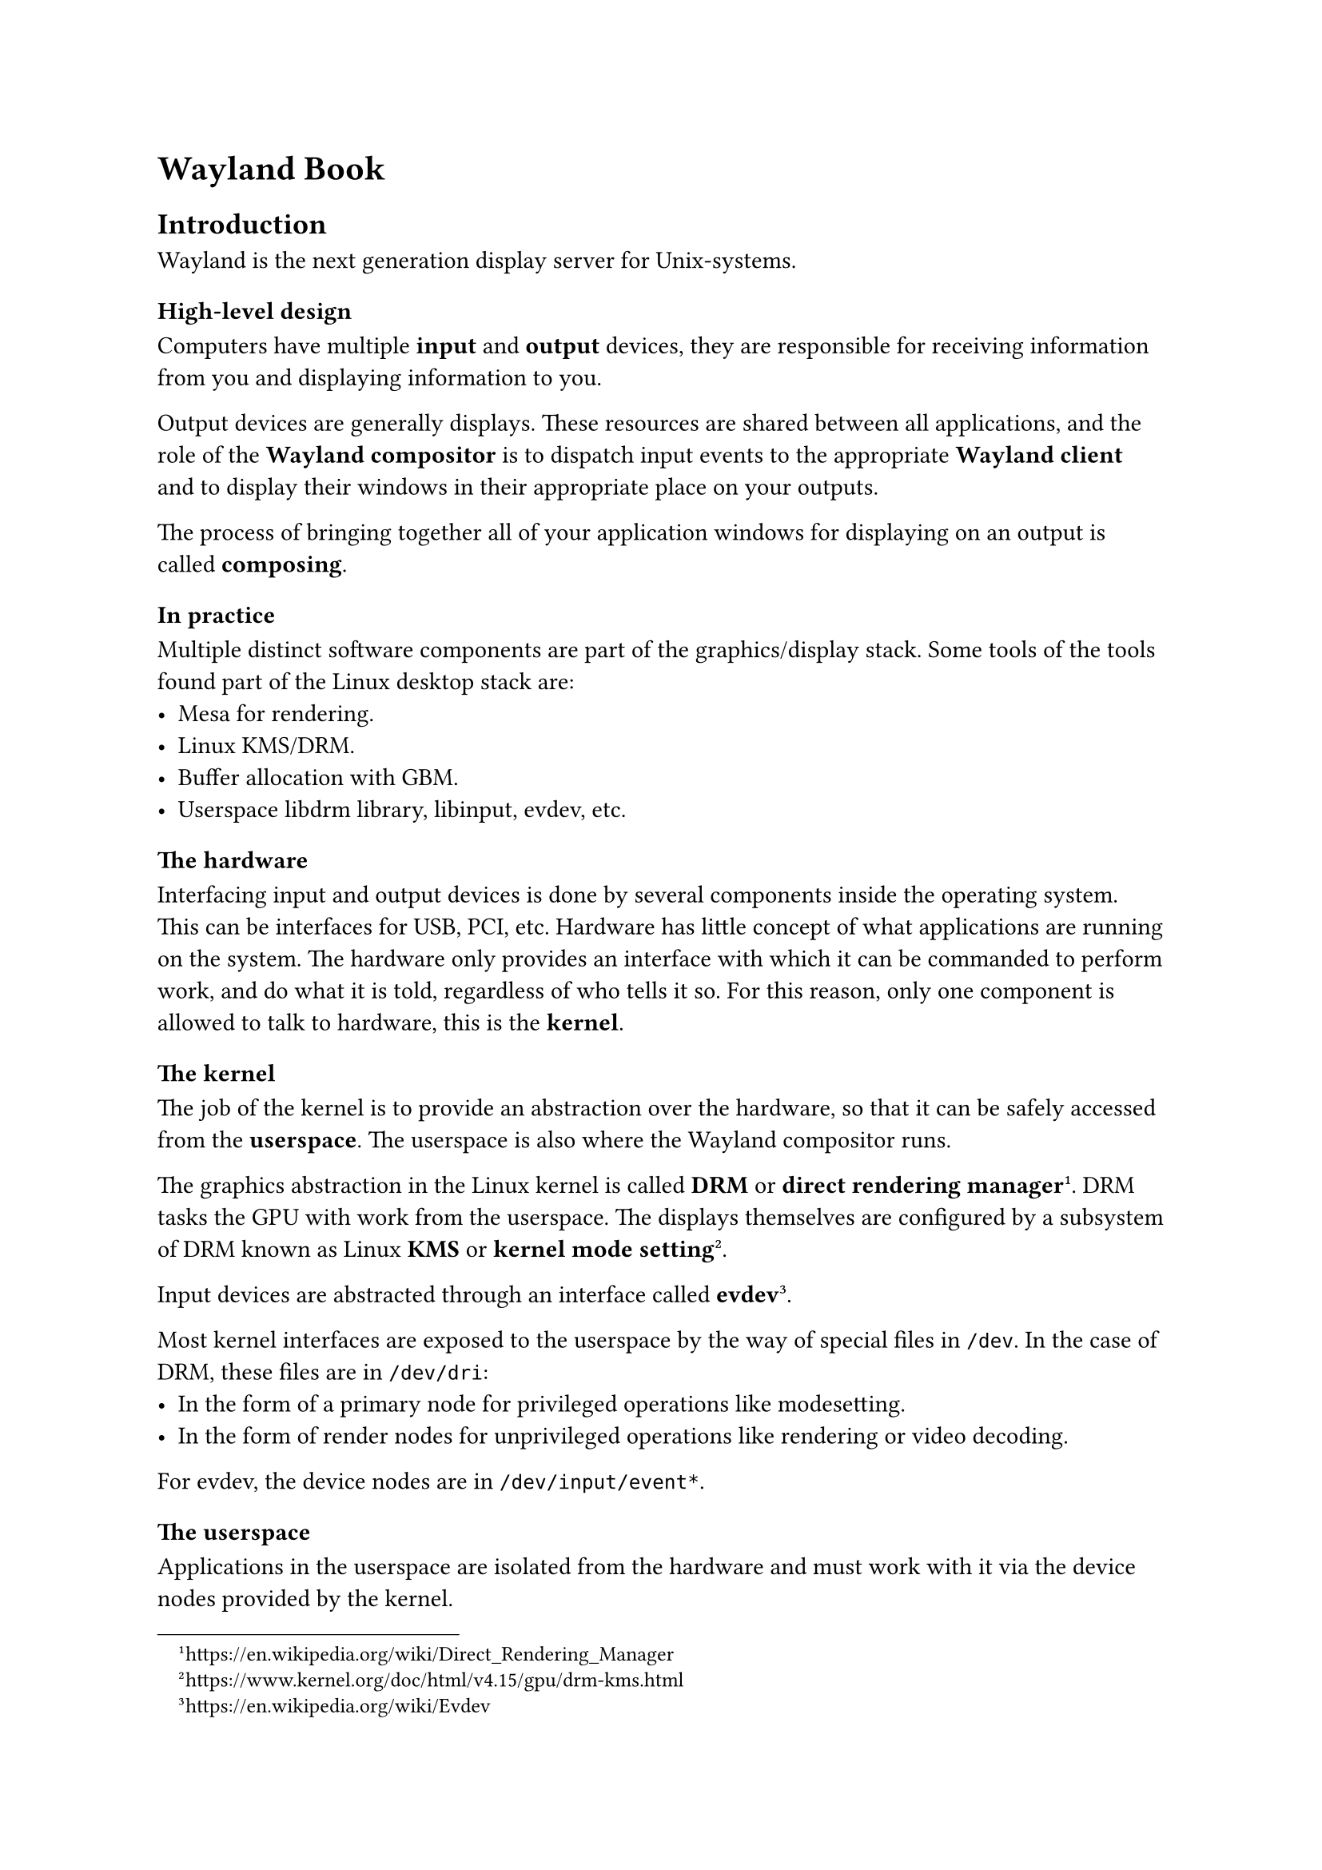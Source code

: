 = Wayland Book

== Introduction

Wayland is the next generation display server for Unix-systems.

=== High-level design

Computers have multiple *input* and *output* devices, they are responsible for receiving information from you
and displaying information to you.

Output devices are generally displays. These resources are shared between all applications, and the role of
the *Wayland compositor* is to dispatch input events to the appropriate *Wayland client* and to display
their windows in their appropriate place on your outputs.

The process of bringing together all of your application windows for displaying on an output is called *composing*.

=== In practice

Multiple distinct software components are part of the graphics/display stack.
Some tools of the tools found part of the Linux desktop stack are:
- Mesa for rendering.
- Linux KMS/DRM.
- Buffer allocation with GBM.
- Userspace libdrm library, libinput, evdev, etc.

=== The hardware

Interfacing input and output devices is done by several components inside the operating system.
This can be interfaces for USB, PCI, etc. Hardware has little concept of what applications are
running on the system. The hardware only provides an interface with which it can be commanded to
perform work, and do what it is told, regardless of who tells it so. For this reason, only one component
is allowed to talk to hardware, this is the *kernel*.

=== The kernel

The job of the kernel is to provide an abstraction over the hardware, so that it can be safely accessed from the *userspace*.
The userspace is also where the Wayland compositor runs.

The graphics abstraction in the Linux kernel is called *DRM* or *direct rendering manager* #footnote[#link("https://en.wikipedia.org/wiki/Direct_Rendering_Manager")].
DRM tasks the GPU with work from the userspace.
The displays themselves are configured by a subsystem of DRM known as Linux *KMS* or *kernel mode setting*#footnote[#link("https://www.kernel.org/doc/html/v4.15/gpu/drm-kms.html")].

Input devices are abstracted through an interface called *evdev*#footnote[#link("https://en.wikipedia.org/wiki/Evdev")].

Most kernel interfaces are exposed to the userspace by the way of special files in `/dev`.
In the case of DRM, these files are in `/dev/dri`:
  - In the form of a primary node for privileged operations like modesetting.
  - In the form of render nodes for unprivileged operations like rendering or video decoding.

For evdev, the device nodes are in `/dev/input/event*`.

=== The userspace

Applications in the userspace are isolated from the hardware and must work with it via the device nodes provided by the kernel.

==== `libdrm` #footnote[#link("https://github.com/tobiasjakobi/libdrm")]

`libdrm` is the userspace portion of the DRM subsystem. It's a library providing an C API for interfacing with DRM.
`libdrm` is used by Wayland compositors to do mode setting and other DRM operations. It is generally not used by the
Wayland clients directly.

==== Mesa #footnote[#link("https://mesa3d.org/")]

Mesa is one of the core parts of the Linux graphics stack.
It provides an abstraction over `libdrm` known as *GBM* (Generic Buffer Management) library for
allocating buffers on the GPU. It also provides vendor-optimized implementations of OpenGL, etc.

==== `libinput` #footnote[#link("https://wayland.freedesktop.org/libinput/doc/latest/")]

`libinput` is the userspace abstraction library for evdev.
It's responsibility is to receive input events from the kernel, decoding them, and passing them to the Wayland compositor.
The Wayland compositor requires special permission to use the evdev files, forcing the Wayland clients to go through the
compositor to receive input events (for security reasons).

==== `(e)udev` #footnote[#link("https://en.wikipedia.org/wiki/Udev and https://github.com/eudev-project/eudev")]

Dealing with the appearance of new devices from the kernel, as well as configuring permissions for the resulting
device nodes in `/dev`, and sending word of the changes to the applications running on the system, is a responsibility
that falls onto the userspace. Most systems use `udev` or `eudev` for this purpose.
The Wayland compositor uses udev to interface, enumerate and notify about changes with input devices.

==== `xkbcommon` #footnote[#link("https://xkbcommon.org/")]

XKB is the original keyboard handling subsystem for Xorg server. Its now an independent keyboard library.
Libinput delivers keyboard events in the form of scan codes, which are keyboard dependent.
XKB translates the scan codes into generic key "symbols".
It also contains a state machine which knows how to process key combinations.

==== `pixman` #footnote[#link("https://www.pixman.org/")]

Library for efficient manipulation of pixel buffers.

==== `libwayland` #footnote[#link("https://wayland.freedesktop.org/")]

`libwayland` handles most of the low-level wire protocol.

=== The Wayland Package

The Wayland package consists of `libwayland-client`, `libwayland-server`, `wayland-scanner` and `wayland.xml`.
When installed they can be found in `/usr/lib & /usr/include`, `/usr/bin` and `/usr/share/wayland/`.
This package is the most popular implementation of Wayland.

- `wayland.xml`: Wayland protocols are defined by the XML files.
- `wayland-scanner`: Processes the XML files and generates code from them #footnote[Other scanners also exist, like `wayland-rs` and `waymonad-scanner`].
- `libwayland`: There are two libraries, one for the client side of the wire protocol and one for the server side.

== Protocol Design

The Wayland protocol consists of serveral layers of abstractions:

+ Basic wire protocol format, which is a stream of messages decodable with agreed upon interfaces.
+ Procedures for enumerating interfaces
+ Procedures for creating resources which conform to these interfaces
+ Procedures for exchanging messages about interfaces.

On top of this we also have some broader patters which are frequently used in Wayland protocol design.

=== Wire protocol basics

The wire protocol is a stream of 32-bit values, encoded with the host's byte order.
The protocol consists of the following primitive types:

- `int, uint`: 32-bit (un)signed integer.
- `fixed`: 24.8 bit signed fixed-point numbers.
- `object`: 32-bit object ID.
- `new_id`: 32-bit object ID which allocates that object when received.

The following other types are also used:

- `string`: It is prefixed with a 32-bit integer specifying its length in bytes,
            followed by the string contents and a `NUL` terminator, padded to 32 bits with undefined data.
- `array`: A blob of arbitrary data, prefix with a 32-bit integer of its length, then the contents, padded to 32 bits.
- `fd`: 0-bit value on the primary transport, but transfers a file descriptor to the other end using ancillary data
        in the Unix domain socket message (`msg_control`).
- `enum`: A single value or bitmap from an enumeration of known constants, encoded into a 32-bit integer.

==== Messages

The wire protocol is a stream of messages built with these primitives.
Every message is an event (server to client) or request (client to server) which acts upon an #emph("object").

Structure of the message

+ *header*: Two words
  - First word is the affected object ID.
  - Second word is two 16-bit values:
    - The upper 16 bits are the size of the message (including the header).
    - The lower 16 bits are the event or request opcode.
+ *arguments*: Based on a agreed upon in advance message signature.
  - The recipient looks up the object ID's interface and the event or request defined by its opcode to determine
    the signature and nature of the message.

To understand a message, the client and server have to establish the objects in the first place.
Object ID `1` is pre-allocated as the Wayland display `singleton`, and can be used to bootstrap other objects.

==== Object IDs

When a message comes in with a `new_id` argument, the sender allocates an object ID for it.
The interface used for this object is established through additional arguments, or agreed upon in advance for that request/event.
This object ID can be used in future messages as the first word of the header, or as an `object_id` argument.
The client allocates IDs in the range of `[1, 0xFEFFFFFF]`, and the server allocates IDs in the range of `[0xFF000000, OxFFFFFFFF]`.
IDs begin at the lower end of the range.

An object ID of `0` represents a null object; that is, a non-existent object or the explicit lack of an object.

==== Transports

The Unix domain socket is used for message transportation.
Unix sockets are used because of *file descriptor messages*.
This is the most practical transport capable of transferring file descriptors between processes,
which is necessary for large data transfers such as keymaps, pixel buffers, and mostly clipboard contents.
In theory other transports are also possible.

To find the Unix socket to connect to, most implementation do the same as libwayland:

+ If `WAYLAND_SOCKET` is set, interpret is as a file descriptor number on which the connection is already established,
  assuming that the parent process configured the connection for us. 
+ If `WAYLAND_DISPLAY` is set, concat with `XDG_RUNTIME_DIR` to form the path to the Unix socket.
+ Assure the socket name is `wayland-0` and concat with `XDG_RUNTIME_DIR` to form the path to the Unix socket.
+ Give up.

=== Interfaces, requests and event

The protocol works by issuing #emph("requests") and #emph("events") that act on #emph("objects").
Each object has an #emph("interface") which defines what requests and events are possible, and the #emph("signature") of each.
Let's consider an example interface: `wl_surface`.

==== Requests

A surface is a box of pixels that can be displayed on-screen.
It's one of the primitives, used for building application windows.
One of its #emph("requests"), send from the client to the server, is "damage",
which is used by the client to indicate that some part of the surface has changed and needs to be redrawn.

==== Events

Events are sent from the server to the client.
One of the events the server can send to the surface is "enter",
which it sends when the surface is being displayed on a specific output.

==== Interfaces

The interfaces which define the list of requests and events, the opcodes associated with each,
and the signatures with which you can decode the messages, are agreed upon in advance.

Interfaces are defined through the XML files (`wayland.xml`) mentioned beforehand.
Each interface is defined in this file, along with its requests and events, and their respective signatures.

During the XML file processing, we assign each request and event an opcode in the order that they appear,
numbered from `0` and incrementing independently.
Combined with the list of arguments, you can decode the request or event when it comes in over the wire,
and based on the documentation in the XML file you can decide how to program your software to behave accordingly.
This usually comes in the form of code generation.

=== Protocol design patterns

The following are some key concept used in the design of both the Wayland protocol and the protocol extensions.

==== Atomicity

Atomicity is the most important design pattern. Most interfaces allow you tu update them transactionally,
using several requests to build up a new representations of its state, then committing them all at once.

The interface includes separate requests for configuring each property of an object.
These are applied to a #emph("pending") state.
When the *commit* is sent, the pending state gets merged into the #emph("current") state.
This enables atomic updates within a single frame, resulting in no tearing or partially updates Windows.

==== Resource lifetimes

We wish to avoid sending events or requests to invalid objects.
Interfaces which define resources that have finite lifetimes will often include requests and events through
which the client or server can state their intention to no longer send requests or events for that object.
Only once both sides agree to this (asynchronously) do they destroy the resources they allocated for that object.

Wayland is a fully asynchronous protocol. Messages are guaranteed to arrive in the order they were sent, but only
with the respect to one sender. The client and server need to correctly handle the objects until a confirmation of
destruction in received.

== `libwayland` in depth


